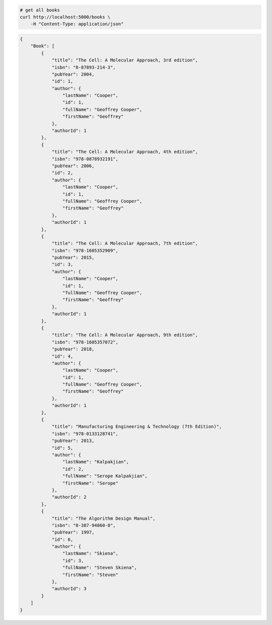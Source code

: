 .. code-block:: bash 
    
    # get all books
    curl http://localhost:5000/books \
        -H "Content-Type: application/json"
    
..

.. code-block:: JSON 

    {
        "Book": [
            {
                "title": "The Cell: A Molecular Approach, 3rd edition",
                "isbn": "0-87893-214-3",
                "pubYear": 2004,
                "id": 1,
                "author": {
                    "lastName": "Cooper",
                    "id": 1,
                    "fullName": "Geoffrey Cooper",
                    "firstName": "Geoffrey"
                },
                "authorId": 1
            },
            {
                "title": "The Cell: A Molecular Approach, 4th edition",
                "isbn": "978-0878932191",
                "pubYear": 2006,
                "id": 2,
                "author": {
                    "lastName": "Cooper",
                    "id": 1,
                    "fullName": "Geoffrey Cooper",
                    "firstName": "Geoffrey"
                },
                "authorId": 1
            },
            {
                "title": "The Cell: A Molecular Approach, 7th edition",
                "isbn": "978-1605352909",
                "pubYear": 2015,
                "id": 3,
                "author": {
                    "lastName": "Cooper",
                    "id": 1,
                    "fullName": "Geoffrey Cooper",
                    "firstName": "Geoffrey"
                },
                "authorId": 1
            },
            {
                "title": "The Cell: A Molecular Approach, 9th edition",
                "isbn": "978-1605357072",
                "pubYear": 2018,
                "id": 4,
                "author": {
                    "lastName": "Cooper",
                    "id": 1,
                    "fullName": "Geoffrey Cooper",
                    "firstName": "Geoffrey"
                },
                "authorId": 1
            },
            {
                "title": "Manufacturing Engineering & Technology (7th Edition)",
                "isbn": "978-0133128741",
                "pubYear": 2013,
                "id": 5,
                "author": {
                    "lastName": "Kalpakjian",
                    "id": 2,
                    "fullName": "Serope Kalpakjian",
                    "firstName": "Serope"
                },
                "authorId": 2
            },
            {
                "title": "The Algorithm Design Manual",
                "isbn": "0-387-94860-0",
                "pubYear": 1997,
                "id": 6,
                "author": {
                    "lastName": "Skiena",
                    "id": 3,
                    "fullName": "Steven Skiena",
                    "firstName": "Steven"
                },
                "authorId": 3
            }
        ]
    }

..
